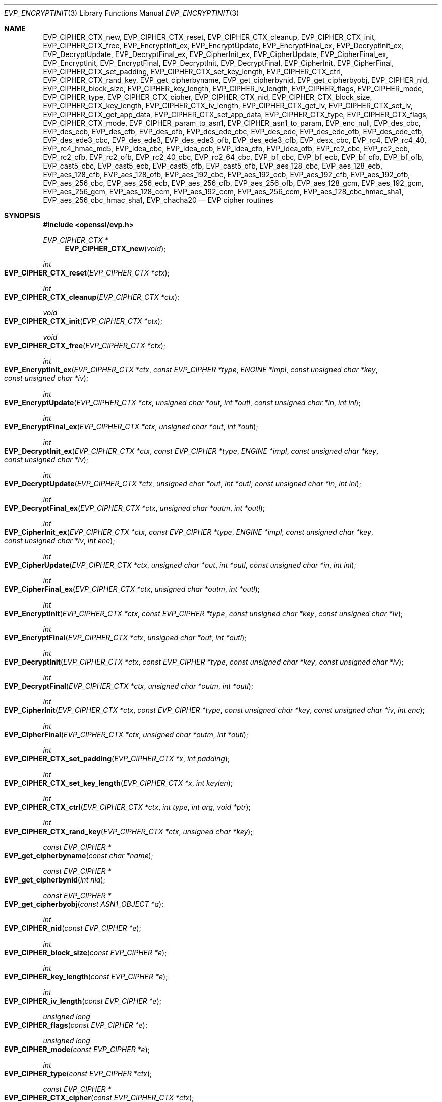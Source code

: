 .\" $OpenBSD: EVP_EncryptInit.3,v 1.26 2019/03/10 21:31:49 jmc Exp $
.\" full merge up to: OpenSSL 5211e094 Nov 11 14:39:11 2014 -0800
.\" selective merge up to: OpenSSL 16cfc2c9 Mar 8 22:30:28 2018 +0100
.\"
.\" This file was written by Dr. Stephen Henson <steve@openssl.org>
.\" and Richard Levitte <levitte@openssl.org>.
.\" Copyright (c) 2000-2002, 2005, 2012-2016 The OpenSSL Project.
.\" All rights reserved.
.\"
.\" Redistribution and use in source and binary forms, with or without
.\" modification, are permitted provided that the following conditions
.\" are met:
.\"
.\" 1. Redistributions of source code must retain the above copyright
.\"    notice, this list of conditions and the following disclaimer.
.\"
.\" 2. Redistributions in binary form must reproduce the above copyright
.\"    notice, this list of conditions and the following disclaimer in
.\"    the documentation and/or other materials provided with the
.\"    distribution.
.\"
.\" 3. All advertising materials mentioning features or use of this
.\"    software must display the following acknowledgment:
.\"    "This product includes software developed by the OpenSSL Project
.\"    for use in the OpenSSL Toolkit. (http://www.openssl.org/)"
.\"
.\" 4. The names "OpenSSL Toolkit" and "OpenSSL Project" must not be used to
.\"    endorse or promote products derived from this software without
.\"    prior written permission. For written permission, please contact
.\"    openssl-core@openssl.org.
.\"
.\" 5. Products derived from this software may not be called "OpenSSL"
.\"    nor may "OpenSSL" appear in their names without prior written
.\"    permission of the OpenSSL Project.
.\"
.\" 6. Redistributions of any form whatsoever must retain the following
.\"    acknowledgment:
.\"    "This product includes software developed by the OpenSSL Project
.\"    for use in the OpenSSL Toolkit (http://www.openssl.org/)"
.\"
.\" THIS SOFTWARE IS PROVIDED BY THE OpenSSL PROJECT ``AS IS'' AND ANY
.\" EXPRESSED OR IMPLIED WARRANTIES, INCLUDING, BUT NOT LIMITED TO, THE
.\" IMPLIED WARRANTIES OF MERCHANTABILITY AND FITNESS FOR A PARTICULAR
.\" PURPOSE ARE DISCLAIMED.  IN NO EVENT SHALL THE OpenSSL PROJECT OR
.\" ITS CONTRIBUTORS BE LIABLE FOR ANY DIRECT, INDIRECT, INCIDENTAL,
.\" SPECIAL, EXEMPLARY, OR CONSEQUENTIAL DAMAGES (INCLUDING, BUT
.\" NOT LIMITED TO, PROCUREMENT OF SUBSTITUTE GOODS OR SERVICES;
.\" LOSS OF USE, DATA, OR PROFITS; OR BUSINESS INTERRUPTION)
.\" HOWEVER CAUSED AND ON ANY THEORY OF LIABILITY, WHETHER IN CONTRACT,
.\" STRICT LIABILITY, OR TORT (INCLUDING NEGLIGENCE OR OTHERWISE)
.\" ARISING IN ANY WAY OUT OF THE USE OF THIS SOFTWARE, EVEN IF ADVISED
.\" OF THE POSSIBILITY OF SUCH DAMAGE.
.\"
.Dd $Mdocdate: March 10 2019 $
.Dt EVP_ENCRYPTINIT 3
.Os
.Sh NAME
.Nm EVP_CIPHER_CTX_new ,
.Nm EVP_CIPHER_CTX_reset ,
.Nm EVP_CIPHER_CTX_cleanup ,
.Nm EVP_CIPHER_CTX_init ,
.Nm EVP_CIPHER_CTX_free ,
.Nm EVP_EncryptInit_ex ,
.Nm EVP_EncryptUpdate ,
.Nm EVP_EncryptFinal_ex ,
.Nm EVP_DecryptInit_ex ,
.Nm EVP_DecryptUpdate ,
.Nm EVP_DecryptFinal_ex ,
.Nm EVP_CipherInit_ex ,
.Nm EVP_CipherUpdate ,
.Nm EVP_CipherFinal_ex ,
.Nm EVP_EncryptInit ,
.Nm EVP_EncryptFinal ,
.Nm EVP_DecryptInit ,
.Nm EVP_DecryptFinal ,
.Nm EVP_CipherInit ,
.Nm EVP_CipherFinal ,
.Nm EVP_CIPHER_CTX_set_padding ,
.Nm EVP_CIPHER_CTX_set_key_length ,
.Nm EVP_CIPHER_CTX_ctrl ,
.Nm EVP_CIPHER_CTX_rand_key ,
.Nm EVP_get_cipherbyname ,
.Nm EVP_get_cipherbynid ,
.Nm EVP_get_cipherbyobj ,
.Nm EVP_CIPHER_nid ,
.Nm EVP_CIPHER_block_size ,
.Nm EVP_CIPHER_key_length ,
.Nm EVP_CIPHER_iv_length ,
.Nm EVP_CIPHER_flags ,
.Nm EVP_CIPHER_mode ,
.Nm EVP_CIPHER_type ,
.Nm EVP_CIPHER_CTX_cipher ,
.Nm EVP_CIPHER_CTX_nid ,
.Nm EVP_CIPHER_CTX_block_size ,
.Nm EVP_CIPHER_CTX_key_length ,
.Nm EVP_CIPHER_CTX_iv_length ,
.Nm EVP_CIPHER_CTX_get_iv ,
.Nm EVP_CIPHER_CTX_set_iv ,
.Nm EVP_CIPHER_CTX_get_app_data ,
.Nm EVP_CIPHER_CTX_set_app_data ,
.Nm EVP_CIPHER_CTX_type ,
.Nm EVP_CIPHER_CTX_flags ,
.Nm EVP_CIPHER_CTX_mode ,
.Nm EVP_CIPHER_param_to_asn1 ,
.Nm EVP_CIPHER_asn1_to_param ,
.Nm EVP_enc_null ,
.Nm EVP_des_cbc ,
.Nm EVP_des_ecb ,
.Nm EVP_des_cfb ,
.Nm EVP_des_ofb ,
.Nm EVP_des_ede_cbc ,
.Nm EVP_des_ede ,
.Nm EVP_des_ede_ofb ,
.Nm EVP_des_ede_cfb ,
.Nm EVP_des_ede3_cbc ,
.Nm EVP_des_ede3 ,
.Nm EVP_des_ede3_ofb ,
.Nm EVP_des_ede3_cfb ,
.Nm EVP_desx_cbc ,
.Nm EVP_rc4 ,
.Nm EVP_rc4_40 ,
.Nm EVP_rc4_hmac_md5 ,
.Nm EVP_idea_cbc ,
.Nm EVP_idea_ecb ,
.Nm EVP_idea_cfb ,
.Nm EVP_idea_ofb ,
.Nm EVP_rc2_cbc ,
.Nm EVP_rc2_ecb ,
.Nm EVP_rc2_cfb ,
.Nm EVP_rc2_ofb ,
.Nm EVP_rc2_40_cbc ,
.Nm EVP_rc2_64_cbc ,
.Nm EVP_bf_cbc ,
.Nm EVP_bf_ecb ,
.Nm EVP_bf_cfb ,
.Nm EVP_bf_ofb ,
.Nm EVP_cast5_cbc ,
.Nm EVP_cast5_ecb ,
.Nm EVP_cast5_cfb ,
.Nm EVP_cast5_ofb ,
.Nm EVP_aes_128_cbc ,
.Nm EVP_aes_128_ecb ,
.Nm EVP_aes_128_cfb ,
.Nm EVP_aes_128_ofb ,
.Nm EVP_aes_192_cbc ,
.Nm EVP_aes_192_ecb ,
.Nm EVP_aes_192_cfb ,
.Nm EVP_aes_192_ofb ,
.Nm EVP_aes_256_cbc ,
.Nm EVP_aes_256_ecb ,
.Nm EVP_aes_256_cfb ,
.Nm EVP_aes_256_ofb ,
.Nm EVP_aes_128_gcm ,
.Nm EVP_aes_192_gcm ,
.Nm EVP_aes_256_gcm ,
.Nm EVP_aes_128_ccm ,
.Nm EVP_aes_192_ccm ,
.Nm EVP_aes_256_ccm ,
.Nm EVP_aes_128_cbc_hmac_sha1 ,
.Nm EVP_aes_256_cbc_hmac_sha1 ,
.Nm EVP_chacha20
.Nd EVP cipher routines
.Sh SYNOPSIS
.In openssl/evp.h
.Ft EVP_CIPHER_CTX *
.Fn EVP_CIPHER_CTX_new void
.Ft int
.Fo EVP_CIPHER_CTX_reset
.Fa "EVP_CIPHER_CTX *ctx"
.Fc
.Ft int
.Fo EVP_CIPHER_CTX_cleanup
.Fa "EVP_CIPHER_CTX *ctx"
.Fc
.Ft void
.Fo EVP_CIPHER_CTX_init
.Fa "EVP_CIPHER_CTX *ctx"
.Fc
.Ft void
.Fo EVP_CIPHER_CTX_free
.Fa "EVP_CIPHER_CTX *ctx"
.Fc
.Ft int
.Fo EVP_EncryptInit_ex
.Fa "EVP_CIPHER_CTX *ctx"
.Fa "const EVP_CIPHER *type"
.Fa "ENGINE *impl"
.Fa "const unsigned char *key"
.Fa "const unsigned char *iv"
.Fc
.Ft int
.Fo EVP_EncryptUpdate
.Fa "EVP_CIPHER_CTX *ctx"
.Fa "unsigned char *out"
.Fa "int *outl"
.Fa "const unsigned char *in"
.Fa "int inl"
.Fc
.Ft int
.Fo EVP_EncryptFinal_ex
.Fa "EVP_CIPHER_CTX *ctx"
.Fa "unsigned char *out"
.Fa "int *outl"
.Fc
.Ft int
.Fo EVP_DecryptInit_ex
.Fa "EVP_CIPHER_CTX *ctx"
.Fa "const EVP_CIPHER *type"
.Fa "ENGINE *impl"
.Fa "const unsigned char *key"
.Fa "const unsigned char *iv"
.Fc
.Ft int
.Fo EVP_DecryptUpdate
.Fa "EVP_CIPHER_CTX *ctx"
.Fa "unsigned char *out"
.Fa "int *outl"
.Fa "const unsigned char *in"
.Fa "int inl"
.Fc
.Ft int
.Fo EVP_DecryptFinal_ex
.Fa "EVP_CIPHER_CTX *ctx"
.Fa "unsigned char *outm"
.Fa "int *outl"
.Fc
.Ft int
.Fo EVP_CipherInit_ex
.Fa "EVP_CIPHER_CTX *ctx"
.Fa "const EVP_CIPHER *type"
.Fa "ENGINE *impl"
.Fa "const unsigned char *key"
.Fa "const unsigned char *iv"
.Fa "int enc"
.Fc
.Ft int
.Fo EVP_CipherUpdate
.Fa "EVP_CIPHER_CTX *ctx"
.Fa "unsigned char *out"
.Fa "int *outl"
.Fa "const unsigned char *in"
.Fa "int inl"
.Fc
.Ft int
.Fo EVP_CipherFinal_ex
.Fa "EVP_CIPHER_CTX *ctx"
.Fa "unsigned char *outm"
.Fa "int *outl"
.Fc
.Ft int
.Fo EVP_EncryptInit
.Fa "EVP_CIPHER_CTX *ctx"
.Fa "const EVP_CIPHER *type"
.Fa "const unsigned char *key"
.Fa "const unsigned char *iv"
.Fc
.Ft int
.Fo EVP_EncryptFinal
.Fa "EVP_CIPHER_CTX *ctx"
.Fa "unsigned char *out"
.Fa "int *outl"
.Fc
.Ft int
.Fo EVP_DecryptInit
.Fa "EVP_CIPHER_CTX *ctx"
.Fa "const EVP_CIPHER *type"
.Fa "const unsigned char *key"
.Fa "const unsigned char *iv"
.Fc
.Ft int
.Fo EVP_DecryptFinal
.Fa "EVP_CIPHER_CTX *ctx"
.Fa "unsigned char *outm"
.Fa "int *outl"
.Fc
.Ft int
.Fo EVP_CipherInit
.Fa "EVP_CIPHER_CTX *ctx"
.Fa "const EVP_CIPHER *type"
.Fa "const unsigned char *key"
.Fa "const unsigned char *iv"
.Fa "int enc"
.Fc
.Ft int
.Fo EVP_CipherFinal
.Fa "EVP_CIPHER_CTX *ctx"
.Fa "unsigned char *outm"
.Fa "int *outl"
.Fc
.Ft int
.Fo EVP_CIPHER_CTX_set_padding
.Fa "EVP_CIPHER_CTX *x"
.Fa "int padding"
.Fc
.Ft int
.Fo EVP_CIPHER_CTX_set_key_length
.Fa "EVP_CIPHER_CTX *x"
.Fa "int keylen"
.Fc
.Ft int
.Fo EVP_CIPHER_CTX_ctrl
.Fa "EVP_CIPHER_CTX *ctx"
.Fa "int type"
.Fa "int arg"
.Fa "void *ptr"
.Fc
.Ft int
.Fo EVP_CIPHER_CTX_rand_key
.Fa "EVP_CIPHER_CTX *ctx"
.Fa "unsigned char *key"
.Fc
.Ft const EVP_CIPHER *
.Fo EVP_get_cipherbyname
.Fa "const char *name"
.Fc
.Ft const EVP_CIPHER *
.Fo EVP_get_cipherbynid
.Fa "int nid"
.Fc
.Ft const EVP_CIPHER *
.Fo EVP_get_cipherbyobj
.Fa "const ASN1_OBJECT *a"
.Fc
.Ft int
.Fo EVP_CIPHER_nid
.Fa "const EVP_CIPHER *e"
.Fc
.Ft int
.Fo EVP_CIPHER_block_size
.Fa "const EVP_CIPHER *e"
.Fc
.Ft int
.Fo EVP_CIPHER_key_length
.Fa "const EVP_CIPHER *e"
.Fc
.Ft int
.Fo EVP_CIPHER_iv_length
.Fa "const EVP_CIPHER *e"
.Fc
.Ft unsigned long
.Fo EVP_CIPHER_flags
.Fa "const EVP_CIPHER *e"
.Fc
.Ft unsigned long
.Fo EVP_CIPHER_mode
.Fa "const EVP_CIPHER *e"
.Fc
.Ft int
.Fo EVP_CIPHER_type
.Fa "const EVP_CIPHER *ctx"
.Fc
.Ft const EVP_CIPHER *
.Fo EVP_CIPHER_CTX_cipher
.Fa "const EVP_CIPHER_CTX *ctx"
.Fc
.Ft int
.Fo EVP_CIPHER_CTX_nid
.Fa "const EVP_CIPHER_CTX *ctx"
.Fc
.Ft int
.Fo EVP_CIPHER_CTX_block_size
.Fa "const EVP_CIPHER_CTX *ctx"
.Fc
.Ft int
.Fo EVP_CIPHER_CTX_key_length
.Fa "const EVP_CIPHER_CTX *ctx"
.Fc
.Ft int
.Fo EVP_CIPHER_CTX_iv_length
.Fa "const EVP_CIPHER_CTX *ctx"
.Fc
.Ft int
.Fo EVP_CIPHER_CTX_get_iv
.Fa "const EVP_CIPHER_CTX *ctx"
.Fa "u_char *iv"
.Fa "size_t len"
.Fc
.Ft int
.Fo EVP_CIPHER_CTX_set_iv
.Fa "EVP_CIPHER_CTX *ctx"
.Fa "const u_char *iv"
.Fa "size_t len"
.Fc
.Ft void *
.Fo EVP_CIPHER_CTX_get_app_data
.Fa "const EVP_CIPHER_CTX *ctx"
.Fc
.Ft void
.Fo EVP_CIPHER_CTX_set_app_data
.Fa "const EVP_CIPHER_CTX *ctx"
.Fa "void *data"
.Fc
.Ft int
.Fo EVP_CIPHER_CTX_type
.Fa "const EVP_CIPHER_CTX *ctx"
.Fc
.Ft unsigned long
.Fo EVP_CIPHER_CTX_flags
.Fa "const EVP_CIPHER_CTX *ctx"
.Fc
.Ft unsigned long
.Fo EVP_CIPHER_CTX_mode
.Fa "const EVP_CIPHER_CTX *ctx"
.Fc
.Ft int
.Fo EVP_CIPHER_param_to_asn1
.Fa "EVP_CIPHER_CTX *c"
.Fa "ASN1_TYPE *type"
.Fc
.Ft int
.Fo EVP_CIPHER_asn1_to_param
.Fa "EVP_CIPHER_CTX *c"
.Fa "ASN1_TYPE *type"
.Fc
.Sh DESCRIPTION
The EVP cipher routines are a high level interface to certain symmetric
ciphers.
.Pp
.Fn EVP_CIPHER_CTX_new
creates a new, empty cipher context.
.Pp
.Fn EVP_CIPHER_CTX_reset
clears all information from
.Fa ctx
and frees all allocated memory associated with it, except the
.Fa ctx
object itself, such that it can be reused for another series of calls to
.Fn EVP_CipherInit ,
.Fn EVP_CipherUpdate ,
and
.Fn EVP_CipherFinal .
It is also suitable for cipher contexts on the stack that were used
and are no longer needed.
.Fn EVP_CIPHER_CTX_cleanup
is a deprecated alias for
.Fn EVP_CIPHER_CTX_reset .
.Pp
.Fn EVP_CIPHER_CTX_init
is a deprecated function to clear a cipher context on the stack
before use.
Do not use it on a cipher context returned from
.Fn EVP_CIPHER_CTX_new
or one one that was already used.
.Pp
.Fn EVP_CIPHER_CTX_free
clears all information from
.Fa ctx
and frees all allocated memory associated with it, including
.Fa ctx
itself.
This function should be called after all operations using a cipher
are complete, so sensitive information does not remain in memory.
If
.Fa ctx
is a
.Dv NULL
pointer, no action occurs.
.Pp
.Fn EVP_EncryptInit_ex
sets up the cipher context
.Fa ctx
for encryption with cipher
.Fa type
from
.Vt ENGINE
.Fa impl .
If
.Fa ctx
points to an unused object on the stack, it must be initialized with
.Fn EVP_MD_CTX_init
before calling this function.
.Fa type
is normally supplied by a function such as
.Fn EVP_aes_256_cbc .
If
.Fa impl
is
.Dv NULL ,
then the default implementation is used.
.Fa key
is the symmetric key to use and
.Fa iv
is the IV to use (if necessary).
The actual number of bytes used for the
key and IV depends on the cipher.
It is possible to set all parameters to
.Dv NULL
except
.Fa type
in an initial call and supply the remaining parameters in subsequent
calls, all of which have
.Fa type
set to
.Dv NULL .
This is done when the default cipher parameters are not appropriate.
.Pp
.Fn EVP_EncryptUpdate
encrypts
.Fa inl
bytes from the buffer
.Fa in
and writes the encrypted version to
.Fa out .
This function can be called multiple times to encrypt successive blocks
of data.
The amount of data written depends on the block alignment of the
encrypted data: as a result the amount of data written may be anything
from zero bytes to (inl + cipher_block_size - 1) so
.Fa out
should contain sufficient room.
The actual number of bytes written is placed in
.Fa outl .
.Pp
If padding is enabled (the default) then
.Fn EVP_EncryptFinal_ex
encrypts the "final" data, that is any data that remains in a partial
block.
It uses NOTES (aka PKCS padding).
The encrypted final data is written to
.Fa out
which should have sufficient space for one cipher block.
The number of bytes written is placed in
.Fa outl .
After this function is called the encryption operation is finished and
no further calls to
.Fn EVP_EncryptUpdate
should be made.
.Pp
If padding is disabled then
.Fn EVP_EncryptFinal_ex
will not encrypt any more data and it will return an error if any data
remains in a partial block: that is if the total data length is not a
multiple of the block size.
.Pp
.Fn EVP_DecryptInit_ex ,
.Fn EVP_DecryptUpdate ,
and
.Fn EVP_DecryptFinal_ex
are the corresponding decryption operations.
.Fn EVP_DecryptFinal
will return an error code if padding is enabled and the final block is
not correctly formatted.
The parameters and restrictions are identical to the encryption
operations except that if padding is enabled the decrypted data buffer
.Fa out
passed to
.Fn EVP_DecryptUpdate
should have sufficient room for (inl + cipher_block_size) bytes
unless the cipher block size is 1 in which case
.Fa inl
bytes is sufficient.
.Pp
.Fn EVP_CipherInit_ex ,
.Fn EVP_CipherUpdate ,
and
.Fn EVP_CipherFinal_ex
are functions that can be used for decryption or encryption.
The operation performed depends on the value of the
.Fa enc
parameter.
It should be set to 1 for encryption, 0 for decryption and -1 to leave
the value unchanged (the actual value of
.Fa enc
being supplied in a previous call).
.Pp
.Fn EVP_EncryptInit ,
.Fn EVP_DecryptInit ,
and
.Fn EVP_CipherInit
are deprecated functions behaving like
.Fn EVP_EncryptInit_ex ,
.Fn EVP_DecryptInit_ex ,
and
.Fn EVP_CipherInit_ex
except that they always use the default cipher implementation
and that they require
.Fn EVP_CIPHER_CTX_reset
before they can be used on a context that was already used.
.Pp
.Fn EVP_EncryptFinal ,
.Fn EVP_DecryptFinal ,
and
.Fn EVP_CipherFinal
are identical to
.Fn EVP_EncryptFinal_ex ,
.Fn EVP_DecryptFinal_ex ,
and
.Fn EVP_CipherFinal_ex .
In previous releases of OpenSSL, they also used to clean up the
.Fa ctx ,
but this is no longer done and
.Fn EVP_CIPHER_CTX_reset
or
.Fn EVP_CIPHER_CTX_free
must be called to free any context resources.
.Pp
.Fn EVP_get_cipherbyname ,
.Fn EVP_get_cipherbynid ,
and
.Fn EVP_get_cipherbyobj
return an
.Vt EVP_CIPHER
structure when passed a cipher name, a NID or an
.Vt ASN1_OBJECT
structure.
.Pp
.Fn EVP_CIPHER_nid
and
.Fn EVP_CIPHER_CTX_nid
return the NID of a cipher when passed an
.Vt EVP_CIPHER
or
.Vt EVP_CIPHER_CTX
structure.
The actual NID value is an internal value which may not have a
corresponding OBJECT IDENTIFIER.
.Pp
.Fn EVP_CIPHER_CTX_set_padding
enables or disables padding.
This function should be called after the context is set up for
encryption or decryption with
.Fn EVP_EncryptInit_ex ,
.Fn EVP_DecryptInit_ex ,
or
.Fn EVP_CipherInit_ex .
By default encryption operations are padded using standard block padding
and the padding is checked and removed when decrypting.
If the
.Fa padding
parameter is zero, then no padding is performed, the total amount of data
encrypted or decrypted must then be a multiple of the block size or an
error will occur.
.Pp
.Fn EVP_CIPHER_key_length
and
.Fn EVP_CIPHER_CTX_key_length
return the key length of a cipher when passed an
.Vt EVP_CIPHER
or
.Vt EVP_CIPHER_CTX
structure.
The constant
.Dv EVP_MAX_KEY_LENGTH
is the maximum key length for all ciphers.
Note: although
.Fn EVP_CIPHER_key_length
is fixed for a given cipher, the value of
.Fn EVP_CIPHER_CTX_key_length
may be different for variable key length ciphers.
.Pp
.Fn EVP_CIPHER_CTX_set_key_length
sets the key length of the cipher ctx.
If the cipher is a fixed length cipher, then attempting to set the key
length to any value other than the fixed value is an error.
.Pp
.Fn EVP_CIPHER_iv_length
and
.Fn EVP_CIPHER_CTX_iv_length
return the IV length of a cipher when passed an
.Vt EVP_CIPHER
or
.Vt EVP_CIPHER_CTX .
It will return zero if the cipher does not use an IV.
The constant
.Dv EVP_MAX_IV_LENGTH
is the maximum IV length for all ciphers.
.Pp
.Fn EVP_CIPHER_CTX_get_iv
and
.Fn EVP_CIPHER_CTX_set_iv
will respectively retrieve and set the IV for an
.Vt EVP_CIPHER_CTX .
In both cases, the specified IV length must exactly equal the expected
IV length for the context as returned by
.Fn EVP_CIPHER_CTX_iv_length .
.Pp
.Fn EVP_CIPHER_block_size
and
.Fn EVP_CIPHER_CTX_block_size
return the block size of a cipher when passed an
.Vt EVP_CIPHER
or
.Vt EVP_CIPHER_CTX
structure.
The constant
.Dv EVP_MAX_BLOCK_LENGTH
is also the maximum block length for all ciphers.
.Pp
.Fn EVP_CIPHER_type
and
.Fn EVP_CIPHER_CTX_type
return the type of the passed cipher or context.
This "type" is the actual NID of the cipher OBJECT IDENTIFIER as such it
ignores the cipher parameters and 40-bit RC2 and 128-bit RC2 have the
same NID.
If the cipher does not have an object identifier or does not
have ASN.1 support this function will return
.Dv NID_undef .
.Pp
.Fn EVP_CIPHER_CTX_cipher
returns the
.Vt EVP_CIPHER
structure when passed an
.Vt EVP_CIPHER_CTX
structure.
.Pp
.Fn EVP_CIPHER_mode
and
.Fn EVP_CIPHER_CTX_mode
return the block cipher mode:
.Dv EVP_CIPH_ECB_MODE ,
.Dv EVP_CIPH_CBC_MODE ,
.Dv EVP_CIPH_CFB_MODE ,
.Dv EVP_CIPH_OFB_MODE ,
.Dv EVP_CIPH_CTR_MODE ,
or
.Dv EVP_CIPH_XTS_MODE .
If the cipher is a stream cipher then
.Dv EVP_CIPH_STREAM_CIPHER
is returned.
.Pp
.Fn EVP_CIPHER_param_to_asn1
sets the ASN.1
.Vt AlgorithmIdentifier
parameter based on the passed cipher.
This will typically include any parameters and an IV.
The cipher IV (if any) must be set when this call is made.
This call should be made before the cipher is actually "used" (before any
.Fn EVP_EncryptUpdate
or
.Fn EVP_DecryptUpdate
calls, for example).
This function may fail if the cipher does not have any ASN.1 support.
.Pp
.Fn EVP_CIPHER_asn1_to_param
sets the cipher parameters based on an ASN.1
.Vt AlgorithmIdentifier
parameter.
The precise effect depends on the cipher.
In the case of RC2, for example, it will set the IV and effective
key length.
This function should be called after the base cipher type is set but
before the key is set.
For example
.Fn EVP_CipherInit
will be called with the IV and key set to
.Dv NULL ,
.Fn EVP_CIPHER_asn1_to_param
will be called and finally
.Fn EVP_CipherInit
again with all parameters except the key set to
.Dv NULL .
It is possible for this function to fail if the cipher does not
have any ASN.1 support or the parameters cannot be set (for example
the RC2 effective key length is not supported).
.Pp
.Fn EVP_CIPHER_CTX_ctrl
allows various cipher specific parameters to be determined and set.
Currently only the RC2 effective key length can be set.
.Pp
.Fn EVP_CIPHER_CTX_rand_key
generates a random key of the appropriate length based on the cipher
context.
The
.Vt EVP_CIPHER
can provide its own random key generation routine to support keys
of a specific form.
The
.Fa key
argument must point to a buffer at least as big as the value returned by
.Fn EVP_CIPHER_CTX_key_length .
.Pp
Where possible the EVP interface to symmetric ciphers should be
used in preference to the low level interfaces.
This is because the code then becomes transparent to the cipher used and
much more flexible.
.Pp
PKCS padding works by adding n padding bytes of value n to make the
total length of the encrypted data a multiple of the block size.
Padding is always added so if the data is already a multiple of the
block size n will equal the block size.
For example if the block size is 8 and 11 bytes are to be encrypted then
5 padding bytes of value 5 will be added.
.Pp
When decrypting the final block is checked to see if it has the correct
form.
.Pp
Although the decryption operation can produce an error if padding is
enabled, it is not a strong test that the input data or key is correct.
A random block has better than 1 in 256 chance of being of the correct
format and problems with the input data earlier on will not produce a
final decrypt error.
.Pp
If padding is disabled then the decryption operation will always succeed
if the total amount of data decrypted is a multiple of the block size.
.Pp
The functions
.Fn EVP_EncryptInit ,
.Fn EVP_EncryptFinal ,
.Fn EVP_DecryptInit ,
.Fn EVP_CipherInit ,
and
.Fn EVP_CipherFinal
are obsolete but are retained for compatibility with existing code.
New code should use
.Fn EVP_EncryptInit_ex ,
.Fn EVP_EncryptFinal_ex ,
.Fn EVP_DecryptInit_ex ,
.Fn EVP_DecryptFinal_ex ,
.Fn EVP_CipherInit_ex ,
and
.Fn EVP_CipherFinal_ex
because they can reuse an existing context without allocating and
freeing it up on each call.
.Pp
.Fn EVP_get_cipherbynid
and
.Fn EVP_get_cipherbyobj
are implemented as macros.
.Sh RETURN VALUES
.Fn EVP_CIPHER_CTX_new
returns a pointer to a newly created
.Vt EVP_CIPHER_CTX
for success or
.Dv NULL
for failure.
.Pp
.Fn EVP_CIPHER_CTX_reset ,
.Fn EVP_CIPHER_CTX_cleanup ,
.Fn EVP_CIPHER_CTX_get_iv ,
.Fn EVP_CIPHER_CTX_set_iv ,
.Fn EVP_EncryptInit_ex ,
.Fn EVP_EncryptUpdate ,
.Fn EVP_EncryptFinal_ex ,
.Fn EVP_DecryptInit_ex ,
.Fn EVP_DecryptUpdate ,
.Fn EVP_DecryptFinal_ex ,
.Fn EVP_CipherInit_ex ,
.Fn EVP_CipherUpdate ,
.Fn EVP_CipherFinal_ex ,
.Fn EVP_EncryptInit ,
.Fn EVP_EncryptFinal ,
.Fn EVP_DecryptInit ,
.Fn EVP_DecryptFinal ,
.Fn EVP_CipherInit ,
.Fn EVP_CipherFinal ,
.Fn EVP_CIPHER_CTX_set_key_length ,
and
.Fn EVP_CIPHER_CTX_rand_key
return 1 for success or 0 for failure.
.Pp
.Fn EVP_CIPHER_CTX_set_padding
always returns 1.
.Pp
.Fn EVP_get_cipherbyname ,
.Fn EVP_get_cipherbynid ,
and
.Fn EVP_get_cipherbyobj
return an
.Vt EVP_CIPHER
structure or
.Dv NULL
on error.
.Pp
.Fn EVP_CIPHER_nid
and
.Fn EVP_CIPHER_CTX_nid
return a NID.
.Pp
.Fn EVP_CIPHER_block_size
and
.Fn EVP_CIPHER_CTX_block_size
return the block size.
.Pp
.Fn EVP_CIPHER_key_length
and
.Fn EVP_CIPHER_CTX_key_length
return the key length.
.Pp
.Fn EVP_CIPHER_iv_length
and
.Fn EVP_CIPHER_CTX_iv_length
return the IV length or zero if the cipher does not use an IV.
.Pp
.Fn EVP_CIPHER_type
and
.Fn EVP_CIPHER_CTX_type
return the NID of the cipher's OBJECT IDENTIFIER or
.Dv NID_undef
if it has no defined OBJECT IDENTIFIER.
.Pp
.Fn EVP_CIPHER_CTX_cipher
returns an
.Vt EVP_CIPHER
structure.
.Pp
.Fn EVP_CIPHER_param_to_asn1
and
.Fn EVP_CIPHER_asn1_to_param
return greater than zero for success and zero or a negative number
for failure.
.Sh CIPHER LISTING
All algorithms have a fixed key length unless otherwise stated.
.Bl -tag -width Ds
.It Fn EVP_enc_null
Null cipher: does nothing.
.It Xo
.Fn EVP_aes_128_cbc ,
.Fn EVP_aes_128_ecb ,
.Fn EVP_aes_128_cfb ,
.Fn EVP_aes_128_ofb
.Xc
AES with a 128-bit key in CBC, ECB, CFB and OFB modes respectively.
.It Xo
.Fn EVP_aes_192_cbc ,
.Fn EVP_aes_192_ecb ,
.Fn EVP_aes_192_cfb ,
.Fn EVP_aes_192_ofb
.Xc
AES with a 192-bit key in CBC, ECB, CFB and OFB modes respectively.
.It Xo
.Fn EVP_aes_256_cbc ,
.Fn EVP_aes_256_ecb ,
.Fn EVP_aes_256_cfb ,
.Fn EVP_aes_256_ofb
.Xc
AES with a 256-bit key in CBC, ECB, CFB and OFB modes respectively.
.It Xo
.Fn EVP_des_cbc ,
.Fn EVP_des_ecb ,
.Fn EVP_des_cfb ,
.Fn EVP_des_ofb
.Xc
DES in CBC, ECB, CFB and OFB modes respectively.
.It Xo
.Fn EVP_des_ede_cbc ,
.Fn EVP_des_ede ,
.Fn EVP_des_ede_ofb ,
.Fn EVP_des_ede_cfb
.Xc
Two key triple DES in CBC, ECB, CFB and OFB modes respectively.
.It Xo
.Fn EVP_des_ede3_cbc ,
.Fn EVP_des_ede3 ,
.Fn EVP_des_ede3_ofb ,
.Fn EVP_des_ede3_cfb
.Xc
Three key triple DES in CBC, ECB, CFB and OFB modes respectively.
.It Fn EVP_desx_cbc
DESX algorithm in CBC mode.
.It Fn EVP_rc4
RC4 stream cipher.
This is a variable key length cipher with default key length 128 bits.
.It Fn EVP_rc4_40
RC4 stream cipher with 40-bit key length.
This is obsolete and new code should use
.Fn EVP_rc4
and the
.Fn EVP_CIPHER_CTX_set_key_length
function.
.It Xo
.Fn EVP_idea_cbc ,
.Fn EVP_idea_ecb ,
.Fn EVP_idea_cfb ,
.Fn EVP_idea_ofb
.Xc
IDEA encryption algorithm in CBC, ECB, CFB and OFB modes respectively.
.It Xo
.Fn EVP_rc2_cbc ,
.Fn EVP_rc2_ecb ,
.Fn EVP_rc2_cfb ,
.Fn EVP_rc2_ofb
.Xc
RC2 encryption algorithm in CBC, ECB, CFB and OFB modes respectively.
This is a variable key length cipher with an additional parameter called
"effective key bits" or "effective key length".
By default both are set to 128 bits.
.It Xo
.Fn EVP_rc2_40_cbc ,
.Fn EVP_rc2_64_cbc
.Xc
RC2 algorithm in CBC mode with a default key length and effective key
length of 40 and 64 bits.
These are obsolete and new code should use
.Fn EVP_rc2_cbc ,
.Fn EVP_CIPHER_CTX_set_key_length ,
and
.Fn EVP_CIPHER_CTX_ctrl
to set the key length and effective key length.
.It Xo
.Fn EVP_bf_cbc ,
.Fn EVP_bf_ecb ,
.Fn EVP_bf_cfb ,
.Fn EVP_bf_ofb
.Xc
Blowfish encryption algorithm in CBC, ECB, CFB and OFB modes
respectively.
This is a variable key length cipher.
.It Xo
.Fn EVP_cast5_cbc ,
.Fn EVP_cast5_ecb ,
.Fn EVP_cast5_cfb ,
.Fn EVP_cast5_ofb
.Xc
CAST encryption algorithm in CBC, ECB, CFB and OFB modes respectively.
This is a variable key length cipher.
.It Xo
.Fn EVP_aes_128_gcm ,
.Fn EVP_aes_192_gcm ,
.Fn EVP_aes_256_gcm
.Xc
AES Galois Counter Mode (GCM) for 128, 192 and 256 bit keys respectively.
These ciphers require additional control operations to function
correctly: see the GCM mode section below for details.
.It Xo
.Fn EVP_aes_128_ccm ,
.Fn EVP_aes_192_ccm ,
.Fn EVP_aes_256_ccm
.Xc
AES Counter with CBC-MAC Mode (CCM) for 128, 192 and 256 bit keys
respectively.
These ciphers require additional control operations to function
correctly: see CCM mode section below for details.
.It Fn EVP_chacha20
The ChaCha20 stream cipher.
The key length is 256 bits, the IV is 96 bits long.
.El
.Pp
See also
.Xr EVP_sm4_cbc 3 .
.Ss GCM mode
For GCM mode ciphers, the behaviour of the EVP interface
is subtly altered and several additional ctrl operations are
supported.
.Pp
To specify any additional authenticated data (AAD), a call to
.Fn EVP_CipherUpdate ,
.Fn EVP_EncryptUpdate ,
or
.Fn EVP_DecryptUpdate
should be made with the output parameter out set to
.Dv NULL .
.Pp
When decrypting, the return value of
.Fn EVP_DecryptFinal
or
.Fn EVP_CipherFinal
indicates if the operation was successful.
If it does not indicate success, the authentication operation has
failed and any output data MUST NOT be used as it is corrupted.
.Pp
The following ctrls are supported in GCM mode:
.Bl -tag -width Ds
.It Fn EVP_CIPHER_CTX_ctrl ctx EVP_CTRL_GCM_SET_IVLEN ivlen NULL
Sets the IV length: this call can only be made before specifying an IV.
If not called, a default IV length is used.
For GCM AES the default is 12, i.e. 96 bits.
.It Fn EVP_CIPHER_CTX_ctrl ctx EVP_CTRL_GCM_GET_TAG taglen tag
Writes
.Fa taglen
bytes of the tag value to the buffer indicated by
.Fa tag .
This call can only be made when encrypting data and after all data has
been processed, e.g. after an
.Fn EVP_EncryptFinal
call.
.It Fn EVP_CIPHER_CTX_ctrl ctx EVP_CTRL_GCM_SET_TAG taglen tag
Sets the expected tag to
.Fa taglen
bytes from
.Fa tag .
This call is only legal when decrypting data and must be made before
any data is processed, e.g. before any
.Fa EVP_DecryptUpdate
call.
.El
.Ss CCM mode
The behaviour of CCM mode ciphers is similar to GCM mode, but with
a few additional requirements and different ctrl values.
.Pp
Like GCM mode any additional authenticated data (AAD) is passed
by calling
.Fn EVP_CipherUpdate ,
.Fn EVP_EncryptUpdate ,
or
.Fn EVP_DecryptUpdate
with the output parameter out set to
.Dv NULL .
Additionally, the total
plaintext or ciphertext length MUST be passed to
.Fn EVP_CipherUpdate ,
.Fn EVP_EncryptUpdate ,
or
.Fn EVP_DecryptUpdate
with the output and input
parameters
.Pq Fa in No and Fa out
set to
.Dv NULL
and the length passed in the
.Fa inl
parameter.
.Pp
The following ctrls are supported in CCM mode:
.Bl -tag -width Ds
.It Fn EVP_CIPHER_CTX_ctrl ctx EVP_CTRL_CCM_SET_TAG taglen tag
This call is made to set the expected CCM tag value when decrypting or
the length of the tag (with the
.Fa tag
parameter set to
.Dv NULL )
when encrypting.
The tag length is often referred to as M.
If not set, a default value is used (12 for AES).
.It Fn EVP_CIPHER_CTX_ctrl ctx EVP_CTRL_CCM_SET_L ivlen NULL
Sets the CCM L value.
If not set, a default is used (8 for AES).
.It Fn EVP_CIPHER_CTX_ctrl ctx EVP_CTRL_CCM_SET_IVLEN ivlen NULL
Sets the CCM nonce (IV) length: this call can only be made before
specifying a nonce value.
The nonce length is given by 15 - L so it is 7 by default for AES.
.El
.Sh EXAMPLES
Encrypt a string using blowfish:
.Bd -literal -offset 3n
int
do_crypt(char *outfile)
{
	unsigned char outbuf[1024];
	int outlen, tmplen;
	/*
	 * Bogus key and IV: we'd normally set these from
	 * another source.
	 */
	unsigned char key[] = {0,1,2,3,4,5,6,7,8,9,10,11,12,13,14,15};
	unsigned char iv[] = {1,2,3,4,5,6,7,8};
	const char intext[] = "Some Crypto Text";
	EVP_CIPHER_CTX *ctx;
	FILE *out;

	ctx = EVP_CIPHER_CTX_new();
	EVP_EncryptInit_ex(ctx, EVP_bf_cbc(), NULL, key, iv);

	if (!EVP_EncryptUpdate(ctx, outbuf, &outlen, intext,
	    strlen(intext))) {
		/* Error */
		EVP_CIPHER_CTX_free(ctx);
		return 0;
	}
	/*
	 * Buffer passed to EVP_EncryptFinal() must be after data just
	 * encrypted to avoid overwriting it.
	 */
	if (!EVP_EncryptFinal_ex(ctx, outbuf + outlen, &tmplen)) {
		/* Error */
		EVP_CIPHER_CTX_free(ctx);
		return 0;
	}
	outlen += tmplen;
	EVP_CIPHER_CTX_free(ctx);
	/*
	 * Need binary mode for fopen because encrypted data is
	 * binary data. Also cannot use strlen() on it because
	 * it won't be NUL terminated and may contain embedded
	 * NULs.
	 */
	out = fopen(outfile, "wb");
	if (out == NULL) {
		/* Error */
		return 0;
	}
	fwrite(outbuf, 1, outlen, out);
	fclose(out);
	return 1;
}
.Ed
.Pp
The ciphertext from the above example can be decrypted using the
.Xr openssl 1
utility with the command line:
.Bd -literal -offset indent
openssl bf -in cipher.bin -K 000102030405060708090A0B0C0D0E0F \e
           -iv 0102030405060708 -d
.Ed
.Pp
General encryption, decryption function example using FILE I/O and AES128
with an 128-bit key:
.Bd -literal
int
do_crypt(FILE *in, FILE *out, int do_encrypt)
{
	/* Allow enough space in output buffer for additional block */
	unsigned char inbuf[1024], outbuf[1024 + EVP_MAX_BLOCK_LENGTH];
	int inlen, outlen;
	EVP_CIPHER_CTX *ctx;

	/*
	 * Bogus key and IV: we'd normally set these from
	 * another source.
	 */
	unsigned char key[] = "0123456789abcdeF";
	unsigned char iv[] = "1234567887654321";

	ctx = EVP_CIPHER_CTX_new();
	EVP_CipherInit_ex(ctx, EVP_aes_128_cbc(), NULL, NULL, NULL,
	    do_encrypt);
	EVP_CipherInit_ex(ctx, NULL, NULL, key, iv, do_encrypt);

	for (;;) {
		inlen = fread(inbuf, 1, 1024, in);
		if (inlen <= 0)
			break;
		if (!EVP_CipherUpdate(ctx, outbuf, &outlen, inbuf,
		    inlen)) {
			/* Error */
			EVP_CIPHER_CTX_free(ctx);
			return 0;
		}
		fwrite(outbuf, 1, outlen, out);
	}
	if (!EVP_CipherFinal_ex(ctx, outbuf, &outlen)) {
		/* Error */
		EVP_CIPHER_CTX_free(ctx);
		return 0;
	}
	fwrite(outbuf, 1, outlen, out);

	EVP_CIPHER_CTX_free(ctx);
	return 1;
}
.Ed
.Sh SEE ALSO
.Xr evp 3 ,
.Xr EVP_sm4_cbc 3
.Sh HISTORY
.Fn EVP_EncryptInit ,
.Fn EVP_EncryptUpdate ,
.Fn EVP_EncryptFinal ,
.Fn EVP_DecryptInit ,
.Fn EVP_DecryptUpdate ,
.Fn EVP_DecryptFinal ,
.Fn EVP_CipherInit ,
.Fn EVP_CipherUpdate ,
.Fn EVP_CipherFinal ,
.Fn EVP_get_cipherbyname ,
.Fn EVP_des_cbc ,
.Fn EVP_des_ecb ,
.Fn EVP_des_cfb ,
.Fn EVP_des_ofb ,
.Fn EVP_des_ede_cbc ,
.Fn EVP_des_ede ,
.Fn EVP_des_ede_ofb ,
.Fn EVP_des_ede_cfb ,
.Fn EVP_des_ede3_cbc ,
.Fn EVP_des_ede3 ,
.Fn EVP_des_ede3_ofb ,
.Fn EVP_des_ede3_cfb ,
.Fn EVP_rc4 ,
.Fn EVP_idea_cbc ,
.Fn EVP_idea_ecb ,
.Fn EVP_idea_cfb ,
and
.Fn EVP_idea_ofb
first appeared in SSLeay 0.5.1.
.Fn EVP_rc2_cbc ,
.Fn EVP_rc2_ecb ,
.Fn EVP_rc2_cfb ,
and
.Fn EVP_rc2_ofb
first appeared in SSLeay 0.5.2.
.Fn EVP_desx_cbc
first appeared in SSLeay 0.6.2.
.Fn EVP_CIPHER_block_size ,
.Fn EVP_CIPHER_key_length ,
.Fn EVP_CIPHER_iv_length ,
.Fn EVP_CIPHER_type ,
.Fn EVP_CIPHER_CTX_block_size ,
.Fn EVP_CIPHER_CTX_key_length ,
.Fn EVP_CIPHER_CTX_iv_length ,
and
.Fn EVP_CIPHER_CTX_type
first appeared in SSLeay 0.6.5.
.Fn EVP_bf_cbc ,
.Fn EVP_bf_ecb ,
.Fn EVP_bf_cfb ,
and
.Fn EVP_bf_ofb
first appeared in SSLeay 0.6.6.
.Fn EVP_CIPHER_CTX_cleanup ,
.Fn EVP_get_cipherbyobj ,
.Fn EVP_CIPHER_nid ,
.Fn EVP_CIPHER_CTX_cipher ,
.Fn EVP_CIPHER_CTX_nid ,
.Fn EVP_CIPHER_CTX_get_app_data ,
.Fn EVP_CIPHER_CTX_set_app_data ,
and
.Fn EVP_enc_null
first appeared in SSLeay 0.8.0.
.Fn EVP_get_cipherbynid
first appeared in SSLeay 0.8.1.
.Fn EVP_CIPHER_CTX_init ,
.Fn EVP_CIPHER_param_to_asn1 ,
and
.Fn EVP_CIPHER_asn1_to_param
first appeared in SSLeay 0.9.0.
All these functions have been available since
.Ox 2.4 .
.Pp
.Fn EVP_rc2_64_cbc
first appeared in SSL_eay 0.9.1.
.Fn EVP_CIPHER_CTX_type
first appeared in OpenSSL 0.9.3.
These functions have been available since
.Ox 2.6 .
.Pp
.Fn EVP_CIPHER_CTX_set_key_length ,
.Fn EVP_CIPHER_CTX_ctrl ,
.Fn EVP_CIPHER_flags ,
.Fn EVP_CIPHER_mode ,
.Fn EVP_CIPHER_CTX_flags ,
and
.Fn EVP_CIPHER_CTX_mode
first appeared in OpenSSL 0.9.6 and have been available since
.Ox 2.9 .
.Pp
.Fn EVP_EncryptInit_ex ,
.Fn EVP_EncryptFinal_ex ,
.Fn EVP_DecryptInit_ex ,
.Fn EVP_DecryptFinal_ex ,
.Fn EVP_CipherInit_ex ,
.Fn EVP_CipherFinal_ex ,
and
.Fn EVP_CIPHER_CTX_set_padding
first appeared in OpenSSL 0.9.7 and have been available since
.Ox 3.2 .
.Pp
.Fn EVP_CIPHER_CTX_rand_key
first appeared in OpenSSL 0.9.8.
.Fn EVP_CIPHER_CTX_new
and
.Fn EVP_CIPHER_CTX_free
first appeared in OpenSSL 0.9.8b.
These functions have been available since
.Ox 4.5 .
.Pp
.Fn EVP_rc4_hmac_md5 ,
.Fn EVP_aes_128_gcm ,
.Fn EVP_aes_192_gcm ,
.Fn EVP_aes_256_gcm ,
.Fn EVP_aes_128_ccm ,
.Fn EVP_aes_192_ccm ,
.Fn EVP_aes_256_ccm ,
.Fn EVP_aes_128_cbc_hmac_sha1 ,
and
.Fn EVP_aes_256_cbc_hmac_sha1
first appeared in OpenSSL 1.0.1 and have been available since
.Ox 5.3 .
.Pp
.Fn EVP_CIPHER_CTX_reset
first appeared in OpenSSL 1.1.0 and has been available since
.Ox 6.3 .
.Pp
.Fn EVP_CIPHER_CTX_get_iv
and
.Fn EVP_CIPHER_CTX_set_iv
first appeared in LibreSSL 2.8.1 and has been available since
.Ox 6.4 .
.Sh BUGS
.Dv EVP_MAX_KEY_LENGTH
and
.Dv EVP_MAX_IV_LENGTH
only refer to the internal ciphers with default key lengths.
If custom ciphers exceed these values the results are unpredictable.
This is because it has become standard practice to define a generic key
as a fixed unsigned char array containing
.Dv EVP_MAX_KEY_LENGTH
bytes.
.Pp
The ASN.1 code is incomplete (and sometimes inaccurate).
It has only been tested for certain common S/MIME ciphers
(RC2, DES, triple DES) in CBC mode.
